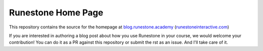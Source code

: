 Runestone Home Page
===================


This repository contains the source for the homepage at `blog.runestone.academy <https://blog.runestone.academy>`_ (`runestoneinteractive.com <https://runestoneinteractive.com>`_)

If you are interested in authoring a blog post about how you use Runestone in your course, we would welcome your contribution!  You can do it as a PR against this repository or submit the rst as an issue.  And I'll take care of it.

